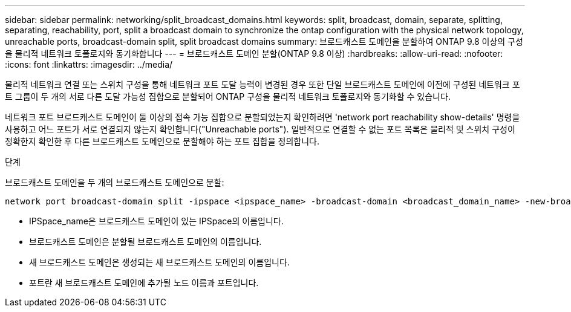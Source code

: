 ---
sidebar: sidebar 
permalink: networking/split_broadcast_domains.html 
keywords: split, broadcast, domain, separate, splitting, separating, reachability, port, split a broadcast domain to synchronize the ontap configuration with the physical network topology, unreachable ports, broadcast-domain split, split broadcast domains 
summary: 브로드캐스트 도메인을 분할하여 ONTAP 9.8 이상의 구성을 물리적 네트워크 토폴로지와 동기화합니다 
---
= 브로드캐스트 도메인 분할(ONTAP 9.8 이상)
:hardbreaks:
:allow-uri-read: 
:nofooter: 
:icons: font
:linkattrs: 
:imagesdir: ../media/


[role="lead"]
물리적 네트워크 연결 또는 스위치 구성을 통해 네트워크 포트 도달 능력이 변경된 경우 또한 단일 브로드캐스트 도메인에 이전에 구성된 네트워크 포트 그룹이 두 개의 서로 다른 도달 가능성 집합으로 분할되어 ONTAP 구성을 물리적 네트워크 토폴로지와 동기화할 수 있습니다.

네트워크 포트 브로드캐스트 도메인이 둘 이상의 접속 가능 집합으로 분할되었는지 확인하려면 'network port reachability show-details' 명령을 사용하고 어느 포트가 서로 연결되지 않는지 확인합니다("Unreachable ports"). 일반적으로 연결할 수 없는 포트 목록은 물리적 및 스위치 구성이 정확한지 확인한 후 다른 브로드캐스트 도메인으로 분할해야 하는 포트 집합을 정의합니다.

.단계
브로드캐스트 도메인을 두 개의 브로드캐스트 도메인으로 분할:

....
network port broadcast-domain split -ipspace <ipspace_name> -broadcast-domain <broadcast_domain_name> -new-broadcast-domain <broadcast_domain_name> -ports <node:port,node:port>
....
* IPSpace_name은 브로드캐스트 도메인이 있는 IPSpace의 이름입니다.
* 브로드캐스트 도메인은 분할될 브로드캐스트 도메인의 이름입니다.
* 새 브로드캐스트 도메인은 생성되는 새 브로드캐스트 도메인의 이름입니다.
* 포트란 새 브로드캐스트 도메인에 추가될 노드 이름과 포트입니다.


